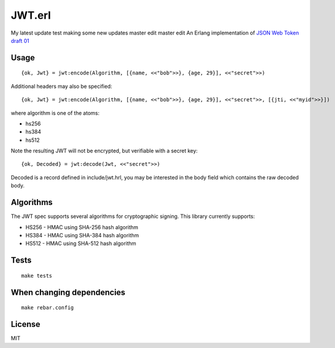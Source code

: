 JWT.erl
=======
My latest update test
making some new updates
master edit
master  edit
An Erlang implementation of `JSON Web Token draft 01 <http://self-issued.info/docs/draft-jones-json-web-token-01.html>`_

Usage
-----

::

    {ok, Jwt} = jwt:encode(Algorithm, [{name, <<"bob">>}, {age, 29}], <<"secret">>)

Additional headers may also be specified::

    {ok, Jwt} = jwt:encode(Algorithm, [{name, <<"bob">>}, {age, 29}], <<"secret">>, [{jti, <<"myid">>}])

where algorithm is one of the atoms:

* hs256
* hs384
* hs512

Note the resulting JWT will not be encrypted, but verifiable with a secret key::

    {ok, Decoded} = jwt:decode(Jwt, <<"secret">>)

Decoded is a record defined in include/jwt.hrl, you may be interested in
the body field which contains the raw decoded body.

Algorithms
----------

The JWT spec supports several algorithms for cryptographic signing. This library
currently supports:

* HS256 - HMAC using SHA-256 hash algorithm
* HS384 - HMAC using SHA-384 hash algorithm
* HS512 - HMAC using SHA-512 hash algorithm

Tests
-----

::

    make tests

When changing dependencies
--------------------------

::

    make rebar.config

License
-------

MIT
